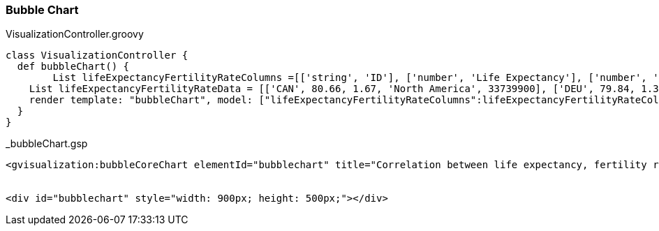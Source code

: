 [[bubbleChart]]
=== Bubble Chart

[source,groovy]
.VisualizationController.groovy
----
class VisualizationController {
  def bubbleChart() {
	List lifeExpectancyFertilityRateColumns =[['string', 'ID'], ['number', 'Life Expectancy'], ['number', 'Fertility Rate'], ['string', 'Region'], ['number', 'Population']]
    List lifeExpectancyFertilityRateData = [['CAN', 80.66, 1.67, 'North America', 33739900], ['DEU', 79.84, 1.36, 'Europe', 81902307], ['DNK', 78.6, 1.84, 'Europe', 5523095], ['EGY', 72.73, 2.78, 'Middle East', 79716203], ['GBR', 80.05, 2, 'Europe', 61801570], ['IRN', 72.49, 1.7, 'Middle East', 73137148], ['IRQ', 68.09, 4.77, 'Middle East', 31090763], ['ISR', 81.55, 2.96, 'Middle East', 7485600], ['RUS', 68.6, 1.54, 'Europe', 141850000], ['USA', 78.09, 2.05, 'North America', 307007000]]
    render template: "bubbleChart", model: ["lifeExpectancyFertilityRateColumns":lifeExpectancyFertilityRateColumns, "lifeExpectancyFertilityRateData": lifeExpectancyFertilityRateData]
  }
}
----


[source,groovy]
._bubbleChart.gsp
----
<gvisualization:bubbleCoreChart elementId="bubblechart" title="Correlation between life expectancy, fertility rate and population of some world countries (2010)" hAxis="${[title: 'Life Expectancy']}" vAxis="${[title: 'Fertility Rate']}" bubble="${[textStyle: '{fontSize: 11}']}" columns="${lifeExpectancyFertilityRateColumns}" data="${lifeExpectancyFertilityRateData}" />


<div id="bubblechart" style="width: 900px; height: 500px;"></div>
----


